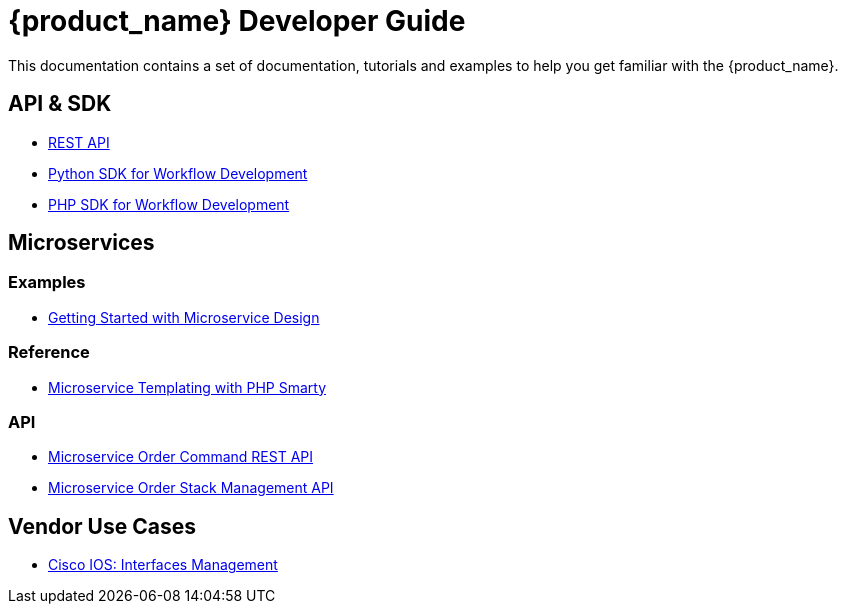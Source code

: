 = {product_name} Developer Guide
:imagesdir: ./resources/
ifdef::env-github,env-browser[:outfilesuffix: .adoc]

This documentation contains a set of documentation, tutorials and examples to help you get familiar with the {product_name}.

== API & SDK
- link:rest_api{outfilesuffix}[REST API]
- link:workflow_python_sdk{outfilesuffix}[Python SDK for Workflow Development]
- link:workflow_php_sdk{outfilesuffix}[PHP SDK for Workflow Development]

== Microservices

=== Examples 

- link:microservices_getting_started_developing{outfilesuffix}[Getting Started with Microservice Design]

=== Reference

- link:microservice_smarty_templating{outfilesuffix}[Microservice Templating with PHP Smarty]

=== API

- link:microservice_order_command_api{outfilesuffix}[Microservice Order Command REST API]
- link:microservice_stack_management_api{outfilesuffix}[Microservice Order Stack Management API]

////

TODO
== Workflows 

- link:workflow_getting_started_developing{outfilesuffix}[Getting Started with Workflow Design]

////
== Vendor Use Cases

- link:vendor_cisco_ios_itf_mngt{outfilesuffix}[Cisco IOS: Interfaces Management]

//// 

TODO
- link:vendor_fortigate_security_mngt{outfilesuffix}[Fortinet Fortigate: Managed Security]

- link:vendor_multivendor_firewall_policy_mngt{outfilesuffix}[Multi-vendor Firewall Policy Update]

////

